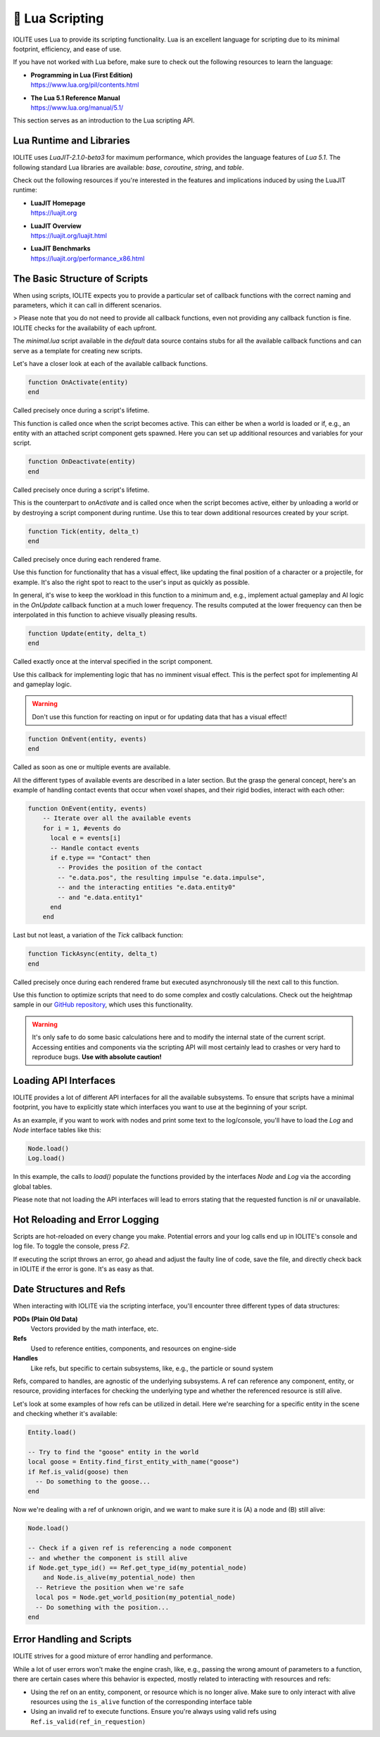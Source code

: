 🌝 Lua Scripting
=================

IOLITE uses Lua to provide its scripting functionality. Lua is an excellent language for scripting due to its minimal footprint, efficiency, and ease of use.

If you have not worked with Lua before, make sure to check out the following resources to learn the language:

- | **Programming in Lua (First Edition)**
  | https://www.lua.org/pil/contents.html
- | **The Lua 5.1 Reference Manual**
  | https://www.lua.org/manual/5.1/

This section serves as an introduction to the Lua scripting API.

Lua Runtime and Libraries
-------------------------

IOLITE uses `LuaJIT-2.1.0-beta3` for maximum performance, which provides the language features of `Lua 5.1`. The following standard Lua libraries are available: `base`, `coroutine`, `string`, and `table`.

Check out the following resources if you're interested in the features and implications induced by using the LuaJIT runtime:

- | **LuaJIT Homepage**
  | https://luajit.org
- | **LuaJIT Overview**
  | https://luajit.org/luajit.html
- | **LuaJIT Benchmarks**
  | https://luajit.org/performance_x86.html

The Basic Structure of Scripts
------------------------------

When using scripts, IOLITE expects you to provide a particular set of callback functions with the correct naming and parameters, which it can call in different scenarios.

> Please note that you do not need to provide all callback functions, even not providing any callback function is fine. IOLITE checks for the availability of each upfront.

The `minimal.lua` script available in the `default` data source contains stubs for all the available callback functions and can serve as a template for creating new scripts.

Let's have a closer look at each of the available callback functions.

.. code-block:: lua

  function OnActivate(entity)
  end

Called precisely once during a script's lifetime.

This function is called once when the script becomes active. This can either be when a world is loaded or if, e.g., an entity with an attached script component gets spawned. Here you can set up additional resources and variables for your script.

.. code-block:: lua

  function OnDeactivate(entity)
  end

Called precisely once during a script's lifetime.

This is the counterpart to `onActivate` and is called once when the script becomes active, either by unloading a world or by destroying a script component during runtime. Use this to tear down additional resources created by your script.

.. code-block:: lua

  function Tick(entity, delta_t)
  end

Called precisely once during each rendered frame.

Use this function for functionality that has a visual effect, like updating the final position of a character or a projectile, for example. It's also the right spot to react to the user's input as quickly as possible.

In general, it's wise to keep the workload in this function to a minimum and, e.g., implement actual gameplay and AI logic in the `OnUpdate` callback function at a much lower frequency. The results computed at the lower frequency can then be interpolated in this function to achieve visually pleasing results.

.. code-block:: lua

  function Update(entity, delta_t)
  end

Called exactly once at the interval specified in the script component.

Use this callback for implementing logic that has no imminent visual effect. This is the perfect spot for implementing AI and gameplay logic.

.. warning:: Don't use this function for reacting on input or for updating data that has a visual effect!

.. code-block:: lua

  function OnEvent(entity, events)
  end

Called as soon as one or multiple events are available.

All the different types of available events are described in a later section. But the grasp the general concept, here's an example of handling contact events that occur when voxel shapes, and their rigid bodies, interact with each other:

.. code-block:: lua

  function OnEvent(entity, events)
      -- Iterate over all the available events
      for i = 1, #events do
        local e = events[i]
        -- Handle contact events
        if e.type == "Contact" then
          -- Provides the position of the contact
          -- "e.data.pos", the resulting impulse "e.data.impulse", 
          -- and the interacting entities "e.data.entity0"
          -- and "e.data.entity1"
        end
      end

Last but not least, a variation of the `Tick` callback function:

.. code-block:: lua

  function TickAsync(entity, delta_t)
  end

Called precisely once during each rendered frame but executed asynchronously till the next call to this function.

Use this function to optimize scripts that need to do some complex and costly calculations. Check out the heightmap sample in our `GitHub repository <https://github.com/MissingDeadlines/iolite/tree/main/iolite_samples>`_, which uses this functionality. 

.. warning:: It's only safe to do some basic calculations here and to modify the internal state of the current script. Accessing entities and components via the scripting API will most certainly lead to crashes or very hard to reproduce bugs. **Use with absolute caution!**

Loading API Interfaces
----------------------

IOLITE provides a lot of different API interfaces for all the available subsystems. To ensure that scripts have a minimal footprint, you have to explicitly state which interfaces you want to use at the beginning of your script.

As an example, if you want to work with nodes and print some text to the log/console, you'll have to load the `Log` and `Node` interface tables like this:

.. code-block:: lua

  Node.load()
  Log.load()

In this example, the calls to `load()` populate the functions provided by the interfaces `Node` and `Log` via the according global tables.

Please note that not loading the API interfaces will lead to errors stating that the requested function is `nil` or unavailable.

Hot Reloading and Error Logging
-------------------------------

Scripts are hot-reloaded on every change you make. Potential errors and your log calls end up in IOLITE's console and log file. To toggle the console, press `F2`.

If executing the script throws an error, go ahead and adjust the faulty line of code, save the file, and directly check back in IOLITE if the error is gone. It's as easy as that.

Date Structures and Refs
------------------------

When interacting with IOLITE via the scripting interface, you'll encounter three different types of data structures:

**PODs (Plain Old Data)**
   Vectors provided by the math interface, etc.
**Refs**
   Used to reference entities, components, and resources on engine-side
**Handles**
   Like refs, but specific to certain subsystems, like, e.g., the particle or sound system

Refs, compared to handles, are agnostic of the underlying subsystems. A ref can reference any component, entity, or resource, providing interfaces for checking the underlying type and whether the referenced resource is still alive.

Let's look at some examples of how refs can be utilized in detail. Here we're searching for a specific entity in the scene and checking whether it's available:

.. code-block:: lua

  Entity.load()

  -- Try to find the "goose" entity in the world
  local goose = Entity.find_first_entity_with_name("goose")
  if Ref.is_valid(goose) then
    -- Do something to the goose...
  end

Now we're dealing with a ref of unknown origin, and we want to make sure it is (A) a node and (B) still alive:

.. code-block:: lua

  Node.load()

  -- Check if a given ref is referencing a node component
  -- and whether the component is still alive
  if Node.get_type_id() == Ref.get_type_id(my_potential_node)
      and Node.is_alive(my_potential_node) then
    -- Retrieve the position when we're safe
    local pos = Node.get_world_position(my_potential_node)
    -- Do something with the position...
  end

Error Handling and Scripts
--------------------------

IOLITE strives for a good mixture of error handling and performance.

While a lot of user errors won't make the engine crash, like, e.g., passing the wrong amount of parameters to a function, there are certain cases where this behavior is expected, mostly related to interacting with resources and refs:

- Using the ref on an entity, component, or resource which is no longer alive. Make sure to only interact with alive resources using the ``is_alive`` function of the corresponding interface table
- Using an invalid ref to execute functions. Ensure you're always using valid refs using ``Ref.is_valid(ref_in_requestion)``